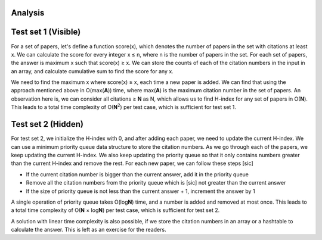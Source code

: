 Analysis
--------
Test set 1 (Visible)
--------------------
For a set of papers, let's define a function score(x), which denotes the number
of papers in the set with citations at least x. We can calculate the score for
every integer x ≤ n, where n is the number of papers in the set. For each set
of papers, the answer is maximum x such that score(x) ≥ x. We can store the
counts of each of the citation numbers in the input in an array, and calculate
cumulative sum to find the score for any x.

We need to find the maximum x where score(x) ≥ x, each time a new paper is
added. We can find that using the approach mentioned above in O(max(**A**))
time, where max(**A**) is the maximum citation number in the set of papers. An
observation here is, we can consider all citations ≥ **N** as N, which allows
us to find H-index for any set of papers in O(**N**). This leads to a total
time complexity of O(**N**\ :sup:`2`) per test case, which is sufficient for
test set 1.

Test set 2 (Hidden)
-------------------
For test set 2, we initialize the H-index with 0, and after adding each paper,
we need to update the current H-index. We can use a minimum priority queue data
structure to store the citation numbers. As we go through each of the papers,
we keep updating the current H-index. We also keep updating the priority queue
so that it only contains numbers greater than the current H-index and remove
the rest. For each new paper, we can follow these steps [sic]

- If the current citation number is bigger than the current answer, add it in
  the priority queue
- Remove all the citation numbers from the priority queue which is [sic] not
  greater than the current answer
- If the size of priority queue is not less than the current answer + 1,
  increment the answer by 1

A single operation of priority queue takes O(log\ **N**) time, and a number is
added and removed at most once. This leads to a total time complexity of
O(**N** × log\ **N**) per test case, which is sufficient for test set 2.

A solution with linear time complexity is also possible, if we store the
citation numbers in an array or a hashtable to calculate the answer. This is
left as an exercise for the readers.
